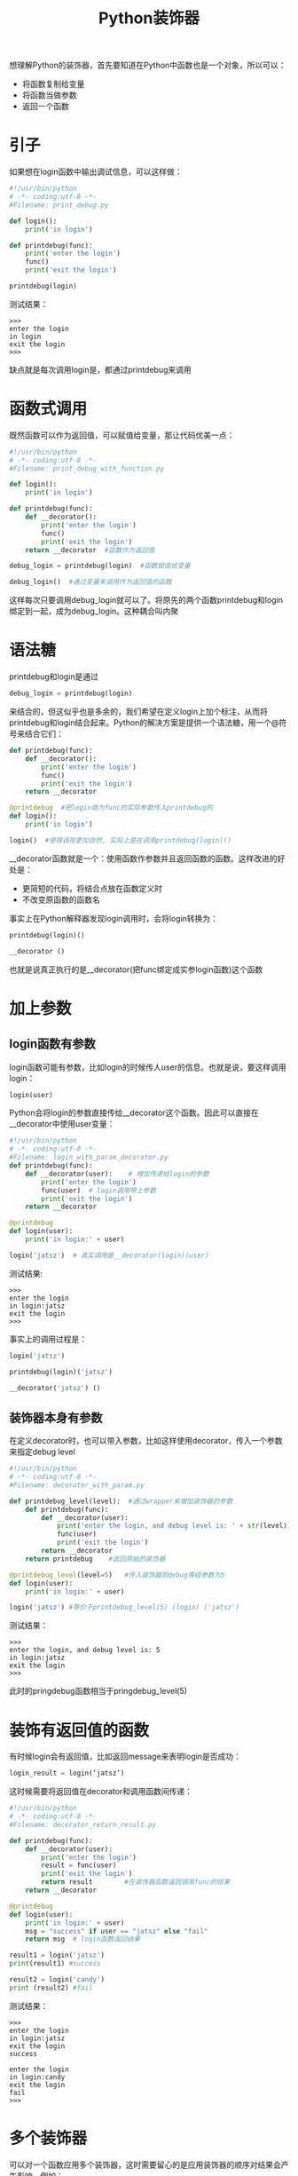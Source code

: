 #+TITLE: Python装饰器
#+HTML_HEAD: <link rel="stylesheet" type="text/css" href="css/main.css" />
#+OPTIONS: num:nil timestamp:nil ^:nil *:nil
想理解Python的装饰器，首先要知道在Python中函数也是一个对象，所以可以：
+ 将函数复制给变量
+ 将函数当做参数
+ 返回一个函数
  
* 引子
  如果想在login函数中输出调试信息，可以这样做：
  #+BEGIN_SRC python
    #!/usr/bin/python
    # -*- coding:utf-8 -*-  
    #Filename: print_debug.py

    def login():
        print('in login')
        
    def printdebug(func):
        print('enter the login')
        func()
        print('exit the login')
        
    printdebug(login)
  #+END_SRC
  测试结果：
  #+BEGIN_SRC
   >>> 
   enter the login
   in login
   exit the login
   >>>   
  #+END_SRC
  缺点就是每次调用login是，都通过printdebug来调用
  
* 函数式调用
  既然函数可以作为返回值，可以赋值给变量，那让代码优美一点：
  #+BEGIN_SRC python
    #!/usr/bin/python
    # -*- coding:utf-8 -*-  
    #Filename: print_debug_with_function.py

    def login():
        print('in login')
        
    def printdebug(func):
        def __decorator():
            print('enter the login')
            func()
            print('exit the login')
        return __decorator  #函数作为返回值

    debug_login = printdebug(login)  #函数赋值给变量

    debug_login()  #通过变量来调用作为返回值的函数
  #+END_SRC
  这样每次只要调用debug_login就可以了。将原先的两个函数printdebug和login绑定到一起，成为debug_login。这种耦合叫内聚
  
* 语法糖
  printdebug和login是通过
  #+BEGIN_SRC python
  debug_login = printdebug(login)
  #+END_SRC
  来结合的，但这似乎也是多余的，我们希望在定义login上加个标注，从而将printdebug和login结合起来。Python的解决方案是提供一个语法糖，用一个@符号来结合它们：
  #+BEGIN_SRC python
  def printdebug(func):
      def __decorator():
          print('enter the login')
          func()
          print('exit the login')
      return __decorator  

  @printdebug  #把login做为func的实际参数传入printdebug的
  def login():
      print('in login')
      
  login()  #使得调用更加自然, 实际上是在调用printdebug(login)()
  #+END_SRC
  __decorator函数就是一个：使用函数作参数并且返回函数的函数。这样改进的好处是：
+ 更简短的代码，将结合点放在函数定义时
+ 不改变原函数的函数名
  
事实上在Python解释器发现login调用时，会将login转换为：
#+BEGIN_SRC python
  printdebug(login)()

  __decorator ()
#+END_SRC
也就是说真正执行的是__decorator(把func绑定成实参login函数)这个函数

* 加上参数
  
** login函数有参数
   login函数可能有参数，比如login的时候传人user的信息。也就是说，要这样调用login：
   #+BEGIN_SRC python
login(user)
   #+END_SRC
   Python会将login的参数直接传给__decorator这个函数。因此可以直接在__decorator中使用user变量：
   #+BEGIN_SRC python
     #!/usr/bin/python
     # -*- coding:utf-8 -*-  
     #Filename: login_with_param_decorator.py
     def printdebug(func):
         def __decorator(user):    # 增加传递给login的参数
             print('enter the login')
             func(user)  # login调用带上参数
             print('exit the login')
         return __decorator  

     @printdebug 
     def login(user):
         print('in login:' + user)
         
     login('jatsz')  # 真实调用是__decorator(login)(user) 
   #+END_SRC
   
   测试结果:
   #+BEGIN_SRC
>>> 
enter the login
in login:jatsz
exit the login
>>> 
   #+END_SRC
   
   事实上的调用过程是：
   #+BEGIN_SRC python
  login('jatsz')

  printdebug(login)('jatsz')

  __decorator('jatsz') () 
   #+END_SRC
   
** 装饰器本身有参数
   在定义decorator时，也可以带入参数，比如这样使用decorator，传入一个参数来指定debug level
   #+BEGIN_SRC python
  #!/usr/bin/python
  # -*- coding:utf-8 -*-  
  #Filename: decorator_with_param.py

  def printdebug_level(level):  #通过wrapper来增加装饰器的参数
      def printdebug(func):
          def __decorator(user):    
              print('enter the login, and debug level is: ' + str(level)) #打印debug等级
              func(user)  
              print('exit the login')
          return __decorator  
      return printdebug    #返回原始的装饰器

  @printdebug_level(level=5)   #传入装饰器的debug等级参数为5
  def login(user):
      print('in login:' + user)
      
  login('jatsz') #等价于printdebug_level(5) (login) ('jatsz') 
   #+END_SRC
   测试结果：
   #+BEGIN_SRC
     >>>
     enter the login, and debug level is: 5
     in login:jatsz
     exit the login
     >>>
   #+END_SRC
   此时的pringdebug函数相当于pringdebug_level(5) 
   
* 装饰有返回值的函数
  有时候login会有返回值，比如返回message来表明login是否成功：
  #+BEGIN_SRC python
  login_result = login(‘jatsz’)
  #+END_SRC
  
  这时候需要将返回值在decorator和调用函数间传递：
  #+BEGIN_SRC python
  #!/usr/bin/python
  # -*- coding:utf-8 -*-  
  #Filename: decorator_return_result.py

  def printdebug(func):
      def __decorator(user):    
          print('enter the login')
          result = func(user)  
          print('exit the login')
          return result        #在装饰器函数返回调用func的结果
      return __decorator  
   
  @printdebug 
  def login(user):
      print('in login:' + user)
      msg = "success" if user == "jatsz" else "fail"
      return msg  # login函数返回结果
   
  result1 = login('jatsz')
  print(result1) #success 
   
  result2 = login('candy')
  print (result2) #fail
  #+END_SRC
  测试结果：
  #+BEGIN_SRC
>>> 
enter the login
in login:jatsz
exit the login
success

enter the login
in login:candy
exit the login
fail
>>> 
  #+END_SRC
  
* 多个装饰器
  可以对一个函数应用多个装饰器，这时需要留心的是应用装饰器的顺序对结果会产生影响。例如：
  #+BEGIN_SRC python
    #!/usr/bin/python
    # -*- coding:utf-8 -*-  
    #Filename: multiple_decorators.py

    def printdebug(func):
        def __decorator():    
            print('enter the login')
            func() 
            print('exit the login')
        return __decorator  

    def others(func):    
        def __decorator():
            print ('***other decorator***')
            func()
        return __decorator

    @others         #相当于others(printdebug(login)) ()
    @printdebug
    def login():
        print('in login:')
        
    @printdebug    #相当于printdebug(others(login)) ()
    @others
    def logout():
        print('in logout:')
        
    login()
    print('---------------------------') 
    logout()
  #+END_SRC
  测试结果：
  #+BEGIN_SRC
  >>>
  ,***other decorator***
  enter the login
  in login:
  exit the login
  ---------------------------
  enter the login
  ,***other decorator***
  in logout:
  exit the login
  >>> 
  #+END_SRC
  login和logout输出截然相同。造成这个输出不同的原因是应用装饰器的顺序不同。回头看看login的定义，是先应用others，然后才是printdebug。而logout函数正好相反，在逻辑上可以将logout函数应用装饰器的过程这样看：
  #+BEGIN_SRC python
  @printdebug    
  (
      @others
      (
          def logout():
              print('in logout:')
      )
  )
  #+END_SRC
  
* 灵活运用
  装饰器不能对函数的一部分应用，只能作用于整个函数。假如想对下面这行语句应用装饰器：
  #+BEGIN_SRC python
  msg = "success" if user == "jatsz" else "fail"
  #+END_SRC
  
  那就需要对这行代码提取出一个函数，然后再对它应用修饰器：
  #+BEGIN_SRC python
  #!/usr/bin/python
  # -*- coding:utf-8 -*-  
  #Filename: validator_decorator.py

  def printdebug(func):
      def __decorator(user):    
          print('enter the login')
          result = func(user) 
          print('exit the login')
          return result      
      return __decorator  
   
  def login(user):
      print('in login:' + user)
      msg = validate(user)  #抽取要应用修饰器的方法
      return msg  
   
  @printdebug  #对validate函数应用修饰器
  def validate(user):
      msg = "success" if user == "jatsz" else "fail"
      return msg
   
  result1 = login('jatsz');
  print (result1)
  #+END_SRC
  测试结果：
  #+BEGIN_SRC
  >>>
  in login:jatsz
  enter the login
  exit the login
  success
  >>> 
  #+END_SRC
  
  实际上validate往往是个耗时的过程。为了提高应用的性能，会将validate的结果cache一段时间(30 seconds)，借助decorator和上面的方法，可以这样实现：
  #+BEGIN_SRC python
  #!/usr/bin/python
  # -*- coding:utf-8 -*-  
  #Filename: cache_validator.py

  import time

  dictcache = {}

  def cache(func):
      def __decorator(user):    
          now = time.time()
          if (user in dictcache):
              result,cache_time = dictcache[user]
              if (now - cache_time) > 30:  #cache expired
                  result = func(user)
                  dictcache[user] = (result, now)  #cache the result by user
              else:
                  print('cache hits')
          else:
              result = func(user)
              dictcache[user] = (result, now)
          return result      
      return __decorator  

  def login(user):
      print('in login:' + user)
      msg = validate(user)  
      return msg  

  @cache  #apply the cache for this slow validation
  def validate(user):
      time.sleep(5)  #simulate 10 second block
      msg = "success" if user == "jatsz" else "fail"
      return msg

  result1 = login('jatsz'); print (result1)  
  result2 = login('jatsz'); print (result2)    #this login will return immediately by hit the cache
  result3 = login('candy'); print (result3)
  #+END_SRC
  测试结果：
  #+BEGIN_SRC
  >>>
  in login:jatsz
  success

  in login:jatsz
  cache hits
  success

  in login:candy
  fail
  >>> 
  #+END_SRC
